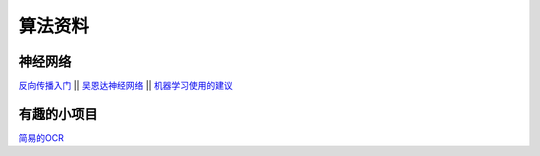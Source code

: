 算法资料
========
神经网络
********

`反向传播入门 <https://mattmazur.com/2015/03/17/a-step-by-step-backpropagation-example>`_
||
`吴恩达神经网络 <https://www.cnblogs.com/linhxx/p/8412705.html>`_
||
`机器学习使用的建议 <https://blog.csdn.net/zhq9695/article/details/82885750>`_

有趣的小项目
********

`简易的OCR <https://blog.csdn.net/weixin_39278265/article/details/80915001>`_